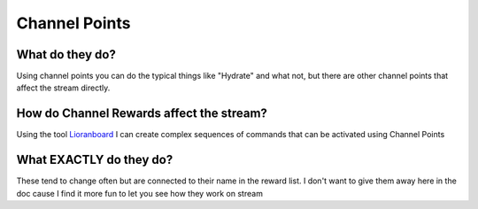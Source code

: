 Channel Points
==============

What do they do?
----------------

Using channel points you can do the typical things like "Hydrate" and what not, but there are other channel points that affect the stream directly.

How do Channel Rewards affect the stream?
-----------------------------------------

Using the tool Lioranboard_ I can create complex sequences of commands that can be activated using Channel Points

.. _Lioranboard: https://phat32.tv/lb

What EXACTLY do they do?
------------------------

These tend to change often but are connected to their name in the reward list. I don't want to give them away here in the doc cause I find it more fun to let you see how they work on stream
